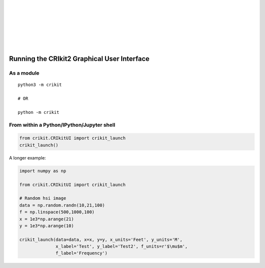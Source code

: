 .. image:: _static/CRIkit2_Logo.png
    :align: left

|
|
|
|
|
|
|

Running the CRIkit2 Graphical User Interface
============================================

As a module
-----------
::

    python3 -m crikit

    # OR

    python -m crikit

From within a Python/IPython/Jupyter shell
------------------------------------------

.. code:: python

    from crikit.CRIkitUI import crikit_launch
    crikit_launch()


A longer example:

.. code:: python

    import numpy as np

    from crikit.CRIkitUI import crikit_launch

    # Random hsi image
    data = np.random.randn(10,21,100)
    f = np.linspace(500,1000,100)
    x = 1e3*np.arange(21)
    y = 1e3*np.arange(10)
    
    crikit_launch(data=data, x=x, y=y, x_units='Feet', y_units='M', 
                  x_label='Test', y_label='Test2', f_units=r'$\mu$m',
                  f_label='Frequency')